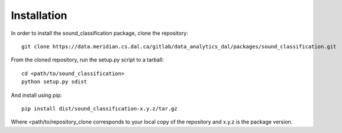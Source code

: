 Installation
=============

In order to install the sound_classification package, clone the repository::

    git clone https://data.meridian.cs.dal.ca/gitlab/data_analytics_dal/packages/sound_classification.git

From the cloned repository, run the setup.py script to a tarball::

    cd <path/to/sound_classification>
    python setup.py sdist

And install using pip::

    pip install dist/sound_classification-x.y.z/tar.gz

Where <path/to/repository_clone corresponds to your local copy of the repository and x.y.z is the package version.


